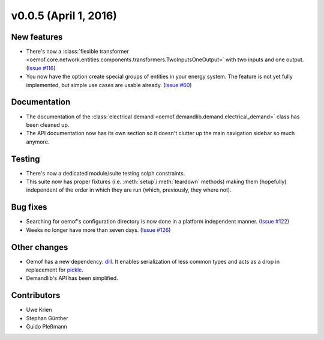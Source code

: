v0.0.5 (April 1, 2016)
++++++++++++++++++++++++++

New features
############

* There's now a :class:`flexible transformer
  <oemof.core.network.entities.components.transformers.TwoInputsOneOutput>`
  with two inputs and one output.
  (`Issue #116 <https://github.com/oemof/oemof-solph/pull/116>`_)
* You now have the option create special groups of entities in your energy
  system. The feature is not yet fully implemented, but simple use cases are
  usable already. (`Issue #60 <https://github.com/oemof/oemof-solph/pull/60>`_)

Documentation
#############

* The documentation of the :class:`electrical demand
  <oemof.demandlib.demand.electrical_demand>` class has been cleaned up.
* The API documentation now has its own section so it
  doesn't clutter up the main
  navigation sidebar so much anymore.

Testing
#######

* There's now a dedicated module/suite testing solph constraints.
* This suite now has proper fixtures (i.e. :meth:`setup`/:meth:`teardown`
  methods) making them (hopefully) independent of the order in which they are
  run (which, previously, they where not).

Bug fixes
#########

* Searching for oemof's configuration directory is now done in a platform
  independent manner.
  (`Issue #122 <https://github.com/oemof/oemof-solph/pull/122>`_)
* Weeks no longer have more than seven days.
  (`Issue #126 <https://github.com/oemof/oemof-solph/pull/126>`_)


Other changes
#############

* Oemof has a new dependency: `dill <https://pypi.python.org/pypi/dill>`_. It
  enables serialization of less common types and acts as a drop in replacement
  for `pickle <https://docs.python.org/3/library/pickle.html>`_.
* Demandlib's API has been simplified.


Contributors
############

* Uwe Krien
* Stephan Günther
* Guido Pleßmann


